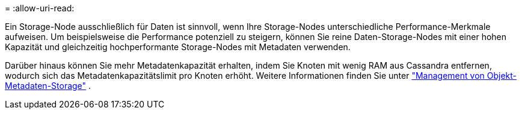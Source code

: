 = 
:allow-uri-read: 


Ein Storage-Node ausschließlich für Daten ist sinnvoll, wenn Ihre Storage-Nodes unterschiedliche Performance-Merkmale aufweisen. Um beispielsweise die Performance potenziell zu steigern, können Sie reine Daten-Storage-Nodes mit einer hohen Kapazität und gleichzeitig hochperformante Storage-Nodes mit Metadaten verwenden.

Darüber hinaus können Sie mehr Metadatenkapazität erhalten, indem Sie Knoten mit wenig RAM aus Cassandra entfernen, wodurch sich das Metadatenkapazitätslimit pro Knoten erhöht. Weitere Informationen finden Sie unter link:../admin/managing-object-metadata-storage.html["Management von Objekt-Metadaten-Storage"] .
